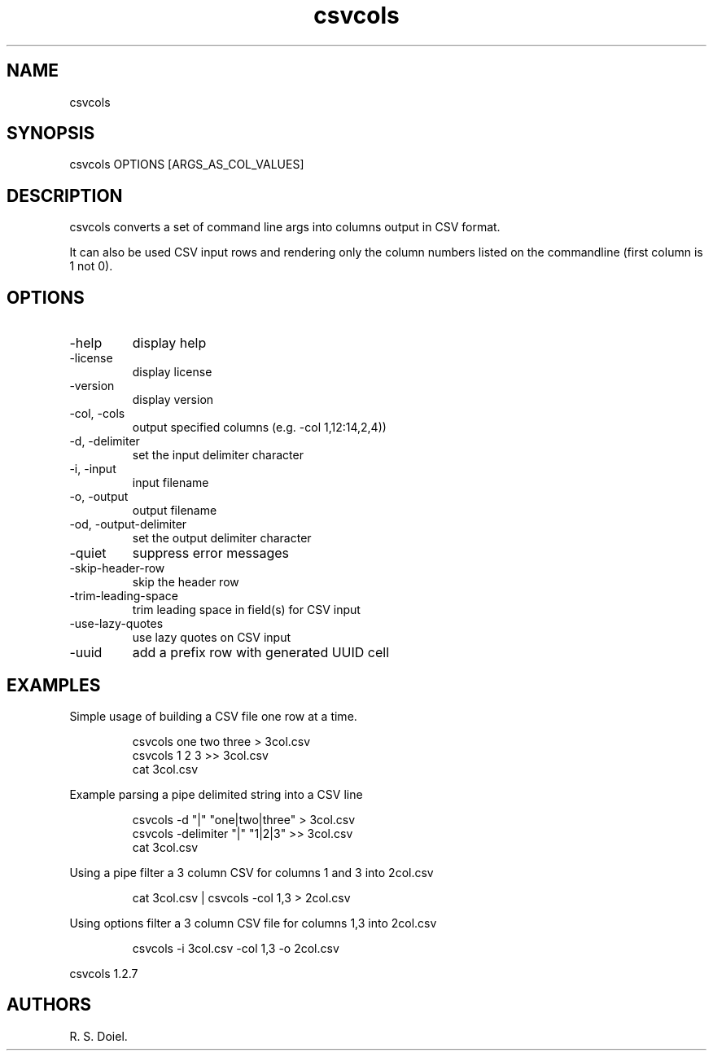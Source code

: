 .\" Automatically generated by Pandoc 3.1.12
.\"
.TH "csvcols" "1" "2024\-02\-27" "user manual" "version 1.2.7 a2bbe4b"
.SH NAME
csvcols
.SH SYNOPSIS
csvcols OPTIONS [ARGS_AS_COL_VALUES]
.SH DESCRIPTION
csvcols converts a set of command line args into columns output in CSV
format.
.PP
It can also be used CSV input rows and rendering only the column numbers
listed on the commandline (first column is 1 not 0).
.SH OPTIONS
.TP
\-help
display help
.TP
\-license
display license
.TP
\-version
display version
.TP
\-col, \-cols
output specified columns (e.g.\ \-col 1,12:14,2,4))
.TP
\-d, \-delimiter
set the input delimiter character
.TP
\-i, \-input
input filename
.TP
\-o, \-output
output filename
.TP
\-od, \-output\-delimiter
set the output delimiter character
.TP
\-quiet
suppress error messages
.TP
\-skip\-header\-row
skip the header row
.TP
\-trim\-leading\-space
trim leading space in field(s) for CSV input
.TP
\-use\-lazy\-quotes
use lazy quotes on CSV input
.TP
\-uuid
add a prefix row with generated UUID cell
.SH EXAMPLES
Simple usage of building a CSV file one row at a time.
.IP
.EX
    csvcols one two three > 3col.csv
    csvcols 1 2 3 >> 3col.csv
    cat 3col.csv
.EE
.PP
Example parsing a pipe delimited string into a CSV line
.IP
.EX
    csvcols \-d \[dq]|\[dq] \[dq]one|two|three\[dq] > 3col.csv
    csvcols \-delimiter \[dq]|\[dq] \[dq]1|2|3\[dq] >> 3col.csv
    cat 3col.csv
.EE
.PP
Using a pipe filter a 3 column CSV for columns 1 and 3 into 2col.csv
.IP
.EX
    cat 3col.csv | csvcols \-col 1,3 > 2col.csv
.EE
.PP
Using options filter a 3 column CSV file for columns 1,3 into 2col.csv
.IP
.EX
    csvcols \-i 3col.csv \-col 1,3 \-o 2col.csv
.EE
.PP
csvcols 1.2.7
.SH AUTHORS
R. S. Doiel.
